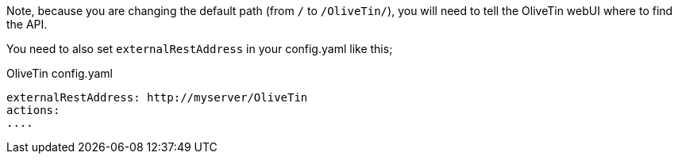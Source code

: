 Note, because you are changing the default path (from `/` to `/OliveTin/`), you will need to tell the OliveTin webUI where to find the API. 

You need to also set `externalRestAddress` in your config.yaml like this;

.OliveTin config.yaml
----
externalRestAddress: http://myserver/OliveTin
actions:
....
----

